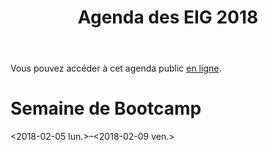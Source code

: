 #+title: Agenda des EIG 2018

Vous pouvez accéder à cet agenda public [[https://box.bzg.io/cloud/index.php/apps/calendar/p/DU3DV27UK2Z0ILGV][en ligne]].

* Semaine de Bootcamp
  :PROPERTIES:
  :ID:       f67f5922-19b7-46b4-81be-300ca1a48bb0
  :END:
  <2018-02-05 lun.>--<2018-02-09 ven.>
  
